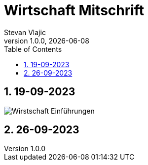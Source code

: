 = Wirtschaft Mitschrift
Stevan Vlajic
1.0.0, {docdate}: 
//:toc-placement!:  // prevents the generation of the doc at this position, so it can be printed afterwards
:sourcedir: ../src/main/java
:icons: font
:sectnums:    // Nummerierung der Überschriften / section numbering
:toc: left
:experimental:


//Need this blank line after ifdef, don't know why...

// print the toc here (not at the default position)
//toc::[]

== 19-09-2023
image:./img/Wirstschaft-Einführungen.png[]

== 26-09-2023

